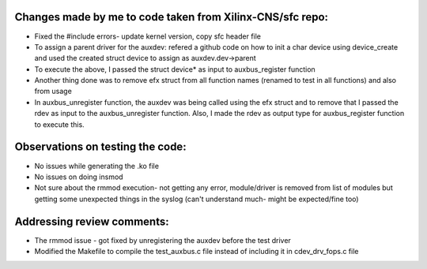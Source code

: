 Changes made by me to code taken from Xilinx-CNS/sfc repo:
=========================================================
* Fixed the #include errors- update kernel version, copy sfc header file
* To assign a parent driver for the auxdev: refered a github code on how to init a char device using device_create and used the created struct device to assign as auxdev.dev->parent
* To execute the above, I passed the struct device* as input to auxbus_register function
* Another thing done was to remove efx struct from all function names (renamed to test in all functions) and also from usage
* In auxbus_unregister function, the auxdev was being called using the efx struct and to remove that I passed the rdev as input to the auxbus_unregister function. Also, I made the rdev as output type for auxbus_register function to execute this.

Observations on testing the code:
=================================
* No issues while generating the .ko file
* No issues on doing insmod
* Not sure about the rmmod execution- not getting any error, module/driver is removed from list of modules but getting some unexpected things in the syslog (can't understand much- might be expected/fine too)

Addressing review comments:
==========================
* The rmmod issue - got fixed by unregistering the auxdev before the test driver
* Modified the Makefile to compile the test_auxbus.c file instead of including it in cdev_drv_fops.c file
